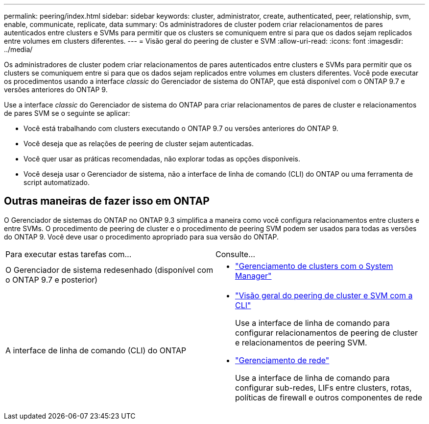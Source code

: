 ---
permalink: peering/index.html 
sidebar: sidebar 
keywords: cluster, administrator, create, authenticated, peer, relationship, svm, enable, communicate, replicate, data 
summary: Os administradores de cluster podem criar relacionamentos de pares autenticados entre clusters e SVMs para permitir que os clusters se comuniquem entre si para que os dados sejam replicados entre volumes em clusters diferentes. 
---
= Visão geral do peering de cluster e SVM
:allow-uri-read: 
:icons: font
:imagesdir: ../media/


[role="lead"]
Os administradores de cluster podem criar relacionamentos de pares autenticados entre clusters e SVMs para permitir que os clusters se comuniquem entre si para que os dados sejam replicados entre volumes em clusters diferentes. Você pode executar os procedimentos usando a interface _classic_ do Gerenciador de sistema do ONTAP, que está disponível com o ONTAP 9.7 e versões anteriores do ONTAP 9.

Use a interface _classic_ do Gerenciador de sistema do ONTAP para criar relacionamentos de pares de cluster e relacionamentos de pares SVM se o seguinte se aplicar:

* Você está trabalhando com clusters executando o ONTAP 9.7 ou versões anteriores do ONTAP 9.
* Você deseja que as relações de peering de cluster sejam autenticadas.
* Você quer usar as práticas recomendadas, não explorar todas as opções disponíveis.
* Você deseja usar o Gerenciador de sistema, não a interface de linha de comando (CLI) do ONTAP ou uma ferramenta de script automatizado.




== Outras maneiras de fazer isso em ONTAP

O Gerenciador de sistemas do ONTAP no ONTAP 9.3 simplifica a maneira como você configura relacionamentos entre clusters e entre SVMs. O procedimento de peering de cluster e o procedimento de peering SVM podem ser usados para todas as versões do ONTAP 9. Você deve usar o procedimento apropriado para sua versão do ONTAP.

|===


| Para executar estas tarefas com... | Consulte... 


 a| 
O Gerenciador de sistema redesenhado (disponível com o ONTAP 9.7 e posterior)
 a| 
* https://docs.netapp.com/us-en/ontap/concept_administration_overview.html["Gerenciamento de clusters com o System Manager"^]




 a| 
A interface de linha de comando (CLI) do ONTAP
 a| 
* https://docs.netapp.com/us-en/ontap/peering/index.html["Visão geral do peering de cluster e SVM com a CLI"^]
+
Use a interface de linha de comando para configurar relacionamentos de peering de cluster e relacionamentos de peering SVM.

* https://docs.netapp.com/us-en/ontap/networking/index.html["Gerenciamento de rede"^]
+
Use a interface de linha de comando para configurar sub-redes, LIFs entre clusters, rotas, políticas de firewall e outros componentes de rede



|===